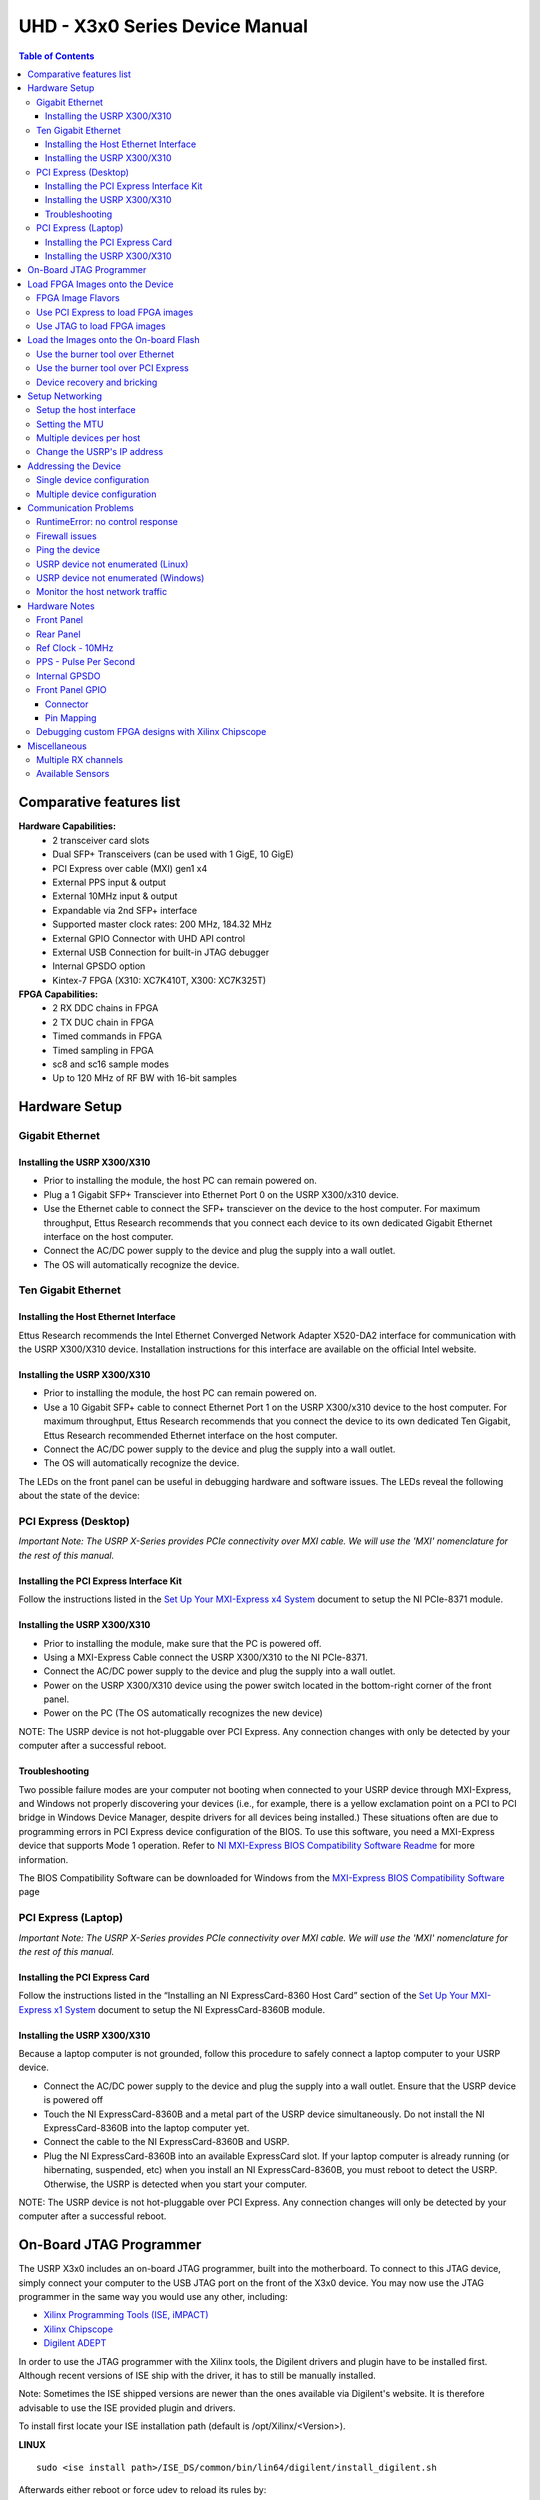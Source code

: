 ===============================
UHD - X3x0 Series Device Manual
===============================

.. contents:: Table of Contents

-------------------------
Comparative features list
-------------------------

**Hardware Capabilities:**
 * 2 transceiver card slots
 * Dual SFP+ Transceivers (can be used with 1 GigE, 10 GigE)
 * PCI Express over cable (MXI) gen1 x4
 * External PPS input & output
 * External 10MHz input & output
 * Expandable via 2nd SFP+ interface
 * Supported master clock rates: 200 MHz, 184.32 MHz
 * External GPIO Connector with UHD API control
 * External USB Connection for built-in JTAG debugger
 * Internal GPSDO option
 * Kintex-7 FPGA (X310: XC7K410T, X300: XC7K325T)

**FPGA Capabilities:**
 * 2 RX DDC chains in FPGA
 * 2 TX DUC chain in FPGA
 * Timed commands in FPGA
 * Timed sampling in FPGA
 * sc8 and sc16 sample modes
 * Up to 120 MHz of RF BW with 16-bit samples

--------------
Hardware Setup
--------------

^^^^^^^^^^^^^^^^
Gigabit Ethernet
^^^^^^^^^^^^^^^^

Installing the USRP X300/X310
:::::::::::::::::::::::::::::
* Prior to installing the module, the host PC can remain powered on.
* Plug a 1 Gigabit SFP+ Transciever into Ethernet Port 0 on the USRP X300/x310 device.
* Use the Ethernet cable to connect the SFP+ transciever on the device to the host computer. For maximum throughput, Ettus Research recommends that you connect each device to its own dedicated Gigabit Ethernet interface on the host computer.
* Connect the AC/DC power supply to the device and plug the supply into a wall outlet.
* The OS will automatically recognize the device.

^^^^^^^^^^^^^^^^^^^^
Ten Gigabit Ethernet
^^^^^^^^^^^^^^^^^^^^

Installing the Host Ethernet Interface
::::::::::::::::::::::::::::::::::::::
Ettus Research recommends the Intel Ethernet Converged Network Adapter X520-DA2 interface for communication with the USRP X300/X310 device.
Installation instructions for this interface are available on the official Intel website.

Installing the USRP X300/X310
:::::::::::::::::::::::::::::
* Prior to installing the module, the host PC can remain powered on.
* Use a 10 Gigabit SFP+ cable to connect Ethernet Port 1 on the USRP X300/x310 device to the host computer. For maximum throughput, Ettus Research recommends that you connect the device to its own dedicated Ten Gigabit, Ettus Research recommended Ethernet interface on the host computer.
* Connect the AC/DC power supply to the device and plug the supply into a wall outlet.
* The OS will automatically recognize the device.

The LEDs on the front panel can be useful in debugging hardware and software issues.
The LEDs reveal the following about the state of the device:

^^^^^^^^^^^^^^^^^^^^^
PCI Express (Desktop)
^^^^^^^^^^^^^^^^^^^^^
*Important Note: The USRP X-Series provides PCIe connectivity over MXI cable.
We will use the 'MXI' nomenclature for the rest of this manual.*

Installing the PCI Express Interface Kit
::::::::::::::::::::::::::::::::::::::::
Follow the instructions listed in the `Set Up Your MXI-Express x4 System <http://www.ni.com/pdf/manuals/371976c.pdf>`_ 
document to setup the NI PCIe-8371 module.

Installing the USRP X300/X310
:::::::::::::::::::::::::::::
* Prior to installing the module, make sure that the PC is powered off.
* Using a MXI-Express Cable connect the USRP X300/X310 to the NI PCIe-8371.
* Connect the AC/DC power supply to the device and plug the supply into a wall outlet.
* Power on the USRP X300/X310 device using the power switch located in the bottom-right corner of the front panel.
* Power on the PC (The OS automatically recognizes the new device)

NOTE: The USRP device is not hot-pluggable over PCI Express. Any connection changes with only be detected by your 
computer after a successful reboot.

Troubleshooting
:::::::::::::::
Two possible failure modes are your computer not booting when connected to your
USRP device through MXI-Express, and Windows not properly discovering your
devices (i.e., for example, there is a yellow exclamation point on a PCI to PCI
bridge in Windows Device Manager, despite drivers for all devices being
installed.) These situations often are due to programming errors in PCI Express
device configuration of the BIOS. To use this software, you need a MXI-Express
device that supports Mode 1 operation. 
Refer to `NI MXI-Express BIOS Compatibility Software Readme <http://download.ni.com/support/softlib//PXI/MXIe%20Compatibility%20Software/1.5.0/readme.html#SupportedHardware>`_ 
for more information.

The BIOS Compatibility Software can be downloaded for Windows from the `MXI-Express BIOS Compatibility Software <http://www.ni.com/download/mxi-express-bios-compatibility-software-1.5/3764/en/>`_ page

^^^^^^^^^^^^^^^^^^^^
PCI Express (Laptop)
^^^^^^^^^^^^^^^^^^^^
*Important Note: The USRP X-Series provides PCIe connectivity over MXI cable.
We will use the 'MXI' nomenclature for the rest of this manual.*

Installing the PCI Express Card
:::::::::::::::::::::::::::::::
Follow the instructions listed in the “Installing an NI ExpressCard-8360 Host Card” section of the 
`Set Up Your MXI-Express x1 System <http://www.ni.com/pdf/manuals/373259d.pdf#page=10>`_ 
document to setup the NI ExpressCard-8360B module.

Installing the USRP X300/X310
:::::::::::::::::::::::::::::
Because a laptop computer is not grounded, follow this procedure to safely connect a laptop
computer to your USRP device.

* Connect the AC/DC power supply to the device and plug the supply into a wall outlet. Ensure that the USRP device is powered off
* Touch the NI ExpressCard-8360B and a metal part of the USRP device simultaneously. Do not install the NI ExpressCard-8360B into the laptop computer yet.
* Connect the cable to the NI ExpressCard-8360B and USRP.
* Plug the NI ExpressCard-8360B into an available ExpressCard slot. If your laptop computer is already running (or hibernating, suspended, etc) when you install an NI ExpressCard-8360B, you must reboot to detect the USRP. Otherwise, the USRP is detected when you start your computer.

NOTE: The USRP device is not hot-pluggable over PCI Express. Any connection changes will only be detected by your computer after a successful reboot.

--------------------------------
On-Board JTAG Programmer
--------------------------------
The USRP X3x0 includes an on-board JTAG programmer, built into the motherboard.
To connect to this JTAG device, simply connect your computer to the USB JTAG
port on the front of the X3x0 device. You may now use the JTAG programmer in
the same way you would use any other, including:

* `Xilinx Programming Tools (ISE, iMPACT) <http://www.xilinx.com/support/download/index.htm>`_
* `Xilinx Chipscope <http://www.xilinx.com/tools/cspro.htm>`_
* `Digilent ADEPT <https://www.digilentinc.com/Products/Detail.cfm?NavPath=2,66,828&Prod=ADEPT2>`_

In order to use the JTAG programmer with the Xilinx tools, the Digilent drivers and plugin have to be installed first.
Although recent versions of ISE ship with the driver, it has to still be manually installed.

Note: Sometimes the ISE shipped versions are newer than the ones available via Digilent's website. It is therefore advisable to
use the ISE provided plugin and drivers.

To install first locate your ISE installation path (default is /opt/Xilinx/<Version>).

**LINUX**
::

    sudo <ise install path>/ISE_DS/common/bin/lin64/digilent/install_digilent.sh

Afterwards either reboot or force udev to reload its rules by:
::

    sudo udevadm control --reload

The USRP-X series device should now be usable with all the tools mentioned above.

--------------------------------
Load FPGA Images onto the Device
--------------------------------
The USRP-X Series device ships with a bitstream pre-programmed in the flash,
which is automatically loaded onto the FPGA during device power-up. However,
a new FPGA image can be configured over the PCI Express interface or the
on-board USB-JTAG programmer. This process can be seen as a "one-time load", in
that if you power-cycle the device, it will not retain the FPGA image.

Please note that this process is *different* than replacing the FPGA image
stored in the flash, which will then be automatically loaded the next time the
device is reset.

^^^^^^^^^^^^^^^^^^
FPGA Image Flavors
^^^^^^^^^^^^^^^^^^
The USRP-X Series devices contains two SFP+ port for the two Ethernet channels.
Because the SFP+ ports support both 1 Gigabit (SFP) and 10 Gigabit (SFP+)
transcievers, multiple the FPGA images are shipped with UHD to determine the
behavior of the above interfaces.

+---------------------+------------------------+------------------------+
|  FPGA Image Flavor  |  SFP+ Port 0 Interface |  SFP+ Port 1 Interface |
+=====================+========================+========================+
|  HGS (Default)      |  1 Gigabit Ethernet    |  10 Gigabit Ethernet   |
+---------------------+------------------------+------------------------+
|  XGS                |  10 Gigabit Ethernet   |  10 Gigabit Ethernet   |
+---------------------+------------------------+------------------------+

FPGA images are shipped in 2 formats:

* **LVBITX**: LabVIEW FPGA configuration bitstream format (for use over PCI Express and Ethernet)
* **BIT**: Xilinx configuration bitstream format (for use over Ethernet and JTAG)
* **BIN**: Xilinx configuration binary format (for use over Ethernet)

To get the latest images, simply use the uhd_images_downloader script:

**UNIX:**

::

    <install-path>/lib/uhd/utils/uhd_images_downloader.py

**Windows:**

::

    <path_to_python.exe> <install-path>/lib/uhd/utils/uhd_images_downloader.py


^^^^^^^^^^^^^^^^^^^^^^^^^^^^^^^^^^^
Use PCI Express to load FPGA images
^^^^^^^^^^^^^^^^^^^^^^^^^^^^^^^^^^^
UHD requires a valid LabVIEW FPGA configuration bitstream file (LVBITX) to use the USRP-X Series
device over the PCI Express bus. LabVIEW FPGA is **NOT** required to use UHD with a USRP-X Series device.
Because FPGA configuration is a part of normal operation over PCI Express, there is no setup required
before running UHD.

The **fpga** tag can be set in the optional device args passed to indicate the FPGA image flavor to UHD.
If the above tag is specified, UHD will attempt to load the FPGA image with the requested flavor from the
UHD images directory. If the tag is not specified, UHD will automatically detect the flavor of the image
and attempt to load the corresponding configuration bitstream onto the device. Note that if UHD detects
that the requested image is already loaded onto the FPGA then it will not reload it. 

^^^^^^^^^^^^^^^^^^^^^^^^^^^^
Use JTAG to load FPGA images
^^^^^^^^^^^^^^^^^^^^^^^^^^^^
The USRP-X Series device features an on-board USB-JTAG programmer that can be accessed on the front-panel
of the device. The iMPACT tool in the `Xilinx Programming Tools <http://www.xilinx.com/support/download/index.htm>`_ package can be used to load an image over
the JTAG interface.

---------------------------------------
Load the Images onto the On-board Flash
---------------------------------------
To change the FPGA image stored in the on-board flash, the USRP-X Series device
can be reprogramed over the network or PCI Express. Once you have programmed an
image into the flash, that image will be automatically loaded on the FPGA
during the device boot-up sequence.

**Note:**
Different hardware revisions require different FPGA images.
Determine the revision number from the sticker on the rear of the device.
Use this number to select the correct FPGA image for your device.

^^^^^^^^^^^^^^^^^^^^^^^^^^^^^^^^^
Use the burner tool over Ethernet
^^^^^^^^^^^^^^^^^^^^^^^^^^^^^^^^^
**UNIX:**

::

    <install-path>/lib/uhd/utils/usrp_x3xx_fpga_burner --addr=<ip address> --fpga-path=<path to FPGA image>

**Windows:**

::

    <install-path>\lib\uhd\utils\usrp_x3xx_fpga_burner.exe --addr=<ip address> --fpga-path=<path to FPGA image>

^^^^^^^^^^^^^^^^^^^^^^^^^^^^^^^^^^^^
Use the burner tool over PCI Express
^^^^^^^^^^^^^^^^^^^^^^^^^^^^^^^^^^^^
**UNIX:**

::

    <install-path>/lib/uhd/utils/usrp_x3xx_fpga_burner --resource=<device resource name> --fpga-path=<path to FPGA image>

**Windows:**

::

    <install-path>\lib\uhd\utils\usrp_x3xx_fpga_burner.exe --resource=<device resource name> --fpga-path=<path to FPGA image>

^^^^^^^^^^^^^^^^^^^^^^^^^^^^
Device recovery and bricking
^^^^^^^^^^^^^^^^^^^^^^^^^^^^
Its possible to put the device into an unusable state by loading bad images.
Fortunately, the USRP-X Series device can be loaded with a good image temporarily using the USB-JTAG interface. 
Once booted into the safe image, the user can once again load images onto the device over Ethernet or PCI Express.

----------------
Setup Networking
----------------
The USRP-X Series only supports Gigabit and Ten Gigabit Ethernet and will not work with a 10/100 Mbps interface.

**Please note that 10 Gigabit Ethernet defines the protocol, not necessary the
medium. For example, you may use 10GigE over optical with optical SFP+
transceiver modules.**

^^^^^^^^^^^^^^^^^^^^^^^^
Setup the host interface
^^^^^^^^^^^^^^^^^^^^^^^^
The USRP-X Series communicates at the IP/UDP layer over the Gigabit and Ten Gigabit Ethernet.
The default IP address for the USRP X300/X310 device depends on the Ethernet Port and interface used. 
You must configure the host Ethernet interface with a static IP address on the same subnet as the connected 
device to enable communication, as shown in the following table:

+---------------+-------------------------+----------------+----------------+---------------+
|  Ethernet     | USRP                    |  Default USRP  |  Host Static   | Host Static   |
| Interface     | Ethernet Port           | IP Address     | IP Address     | Subnet Mask   |
+===============+=========================+================+================+===============+
|  Gigabit      |  Port 0 (HGS Image)     |  192.168.10.2  | 192.168.10.1   | 255.255.255.0 |
+---------------+-------------------------+----------------+----------------+---------------+
|  Ten Gigabit  |  Port 1 (HGS/XGS Image) |  192.168.40.2  | 192.168.40.1   | 255.255.255.0 |
+---------------+-------------------------+----------------+----------------+---------------+
|  Ten Gigabit  |  Port 0 (XGS Image)     |  192.168.30.2  | 192.168.30.1   | 255.255.255.0 |
+---------------+-------------------------+----------------+----------------+---------------+


On a Linux system, you can add a static IP address very easily by using the
'ip' command

::

    sudo ip addr add 192.168.10.1/24 dev <interface>

Note that **<interface>** is usually something like **eth0**.  You can discover the
names of the network interfaces in your computer by running:

::

    ip addr show

**Note:**
When using UHD software, if an IP address for the USRP-X Series device is not specified,
the software will use UDP broadcast packets to locate the USRP-X Series device.
On some systems, the firewall will block UDP broadcast packets.
It is recommended that you change or disable your firewall settings.

^^^^^^^^^^^^^^^
Setting the MTU
^^^^^^^^^^^^^^^
As UHD by default uses receive and transmit frames larger than the standard MTU of 1500 Bytes,
the NIC needs to be configured to use a larger MTU when used with the USRP X series devices.

::

    sudo ip link set mtu 8192 dev <interface>

Upon initialization UHD will probe for the maximum possible path MTU along the path between the USRP X series device
and the host, both in receive and transmit direction.

If the network hardware does not support MTUs as large as 8000 Bytes, passing the **send_frame_size** and **receive_frame_size**
arguments will make UHD use smaller MTUs:

::

    uhd_usrp_probe --args='send_frame_size=<max send MTU> recv_frame_size=<max receive MTU>'

**Note:** This will most likely have a severe performance penalty.


^^^^^^^^^^^^^^^^^^^^^^^^^
Multiple devices per host
^^^^^^^^^^^^^^^^^^^^^^^^^
For maximum throughput, one Ethernet interface per USRP is recommended,
although multiple devices may be connected via an Ethernet switch.
In any case, each Ethernet interface should have its own subnet,
and the corresponding USRP device should be assigned an address in that subnet.
Example:

**Configuration for USRP-X Series device 0:**

* Ethernet interface IPv4 address: **192.168.10.1**
* Ethernet interface subnet mask: **255.255.255.0**
* USRP-X Series device IPv4 address: **192.168.10.2**

**Configuration for USRP-X Series device 1:**

* Ethernet interface IPv4 address: **192.168.110.1**
* Ethernet interface subnet mask: **255.255.255.0**
* USRP-X Series device IPv4 address: **192.168.110.2**

^^^^^^^^^^^^^^^^^^^^^^^^^^^^
Change the USRP's IP address
^^^^^^^^^^^^^^^^^^^^^^^^^^^^
You may need to change the USRP's IP address for several reasons:

* to satisfy your particular network configuration
* to use multiple USRP-X Series devices on the same host computer
* to set a known IP address into USRP (in case you forgot)

To change the USRP's IP address,
you must know the current address of the USRP,
and the network must be setup properly as described above.
Run the following commands:

**UNIX:**

::

    cd <install-path>/lib/uhd/utils
    ./usrp_burn_mb_eeprom --args=<optional device args> --key=ip-addr --val=192.168.10.3

**Windows:**

::

    cd <install-path>\lib\uhd\utils
    usrp_burn_mb_eeprom.exe --args=<optional device args> --key=ip-addr --val=192.168.10.3

---------------------
Addressing the Device
---------------------

^^^^^^^^^^^^^^^^^^^^^^^^^^^
Single device configuration
^^^^^^^^^^^^^^^^^^^^^^^^^^^
In a single-device configuration,
the USRP device must have a unique IPv4 address on the host computer.
The USRP can be identified through its IPv4 address, resolvable hostname, NI-RIO resource name or by other means.
See the application notes on `device identification <./identification.html>`_.
Use this addressing scheme with the **multi_usrp** interface (not a typo!).

Example device address string representation for a USRP-X Series device with IPv4 address **192.168.10.2**:

::

    addr=192.168.10.2

Example device address string representation for a USRP-X Series device with RIO resource name **RIO0** over PCI Express:

::

    resource=RIO0

^^^^^^^^^^^^^^^^^^^^^^^^^^^^^
Multiple device configuration
^^^^^^^^^^^^^^^^^^^^^^^^^^^^^
In a multi-device configuration,
each USRP device must have a unique IPv4 address on the host computer.
The device address parameter keys must be suffixed with the device index.
Each parameter key should be of the format <key><index>.
Use this addressing scheme with the **multi_usrp** interface.

* The order in which devices are indexed corresponds to the indexing of the transmit and receive channels.
* The key indexing provides the same granularity of device identification as in the single device case.

Example device address string representation for 2 USRPs with IPv4 addresses **192.168.10.2** and **192.168.20.2**:

::

    addr0=192.168.10.2, addr1=192.168.20.2


----------------------
Communication Problems
----------------------
When setting up a development machine for the first time,
you may have various difficulties communicating with the USRP device.
The following tips are designed to help narrow down and diagnose the problem.

^^^^^^^^^^^^^^^^^^^^^^^^^^^^^^^^^
RuntimeError: no control response
^^^^^^^^^^^^^^^^^^^^^^^^^^^^^^^^^
This is a common error that occurs when you have set the subnet of your network
interface to a different subnet than the network interface of the USRP device.  For
example, if your network interface is set to **192.168.20.1**, and the USRP device is
**192.168.10.2** (note the difference in the third numbers of the IP addresses), you
will likely see a 'no control response' error message.

Fixing this is simple - just set the your host PC's IP address to the same
subnet as that of your USRP device. Instructions for setting your IP address are in the
previous section of this documentation.

^^^^^^^^^^^^^^^
Firewall issues
^^^^^^^^^^^^^^^
When the IP address is not specified,
the device discovery broadcasts UDP packets from each ethernet interface.
Many firewalls will block the replies to these broadcast packets.
If disabling your system's firewall
or specifying the IP address yields a discovered device,
then your firewall may be blocking replies to UDP broadcast packets.
If this is the case, we recommend that you disable the firewall
or create a rule to allow all incoming packets with UDP source port **49152**.

^^^^^^^^^^^^^^^
Ping the device
^^^^^^^^^^^^^^^
The USRP device will reply to ICMP echo requests.
A successful ping response means that the device has booted properly
and that it is using the expected IP address.

::

    ping 192.168.10.2

^^^^^^^^^^^^^^^^^^^^^^^^^^^^^^^^^^^^^^
USRP device not enumerated (Linux)
^^^^^^^^^^^^^^^^^^^^^^^^^^^^^^^^^^^^^^
UHD requires the RIO device manager service to be running in order to
communicate with an X-Series USRP over PCIe.  This service is installed as
a part of the USRP RIO (or NI-USRP) installer. On Linux, the service is not
started at system boot time, and is left to the user to control. To start it,
run the following command:

::

    sudo /etc/init.d/niusrpriorpc start

If the device still does not enumerate after starting the device manager, make sure that the host computer
has successfully detected it. You can do so by running the following command:

::

   lspci -k -d 1093:c4c4

A device similar to the following should be detected:

::

   $ lspci -k -d 1093:c4c4
   04:00.0 Signal processing controller: National Instruments ...
           Subsystem: National Instruments Device 76ca
           Kernel driver in use: niusrpriok_shipped

* A USRP X300 should appear with 'Subsystem: National Instruments Device 7736'
* A USRP X310 should appear with 'Subsystem: National Instruments Device 76ca'

^^^^^^^^^^^^^^^^^^^^^^^^^^^^^^^^^^^^^^^^
USRP device not enumerated (Windows)
^^^^^^^^^^^^^^^^^^^^^^^^^^^^^^^^^^^^^^^^
UHD requires the RIO device manager service to be running in order to
communicate with an X-Series USRP over PCIe.
This service is installed as a part of the USRP RIO (or NI-USRP) installer. On Windows, it can be found in
the **Services** section in the Control Panel and it is started at system boot time. To ensure that the 
service is indeed started, navigate to the Services tag in the Windows Task Manager and ensure that the 
status of **niusrpriorpc** is "Running" 

If the device still does not enumerate after starting the device manager, make sure that the host computer
has successfully detected it. You can do so by checking if your device shows up in the Windows Device Manager

^^^^^^^^^^^^^^^^^^^^^^^^^^^^^^^^
Monitor the host network traffic
^^^^^^^^^^^^^^^^^^^^^^^^^^^^^^^^
Use Wireshark to monitor packets sent to and received from the device.

--------------
Hardware Notes
--------------

^^^^^^^^^^^
Front Panel
^^^^^^^^^^^

.. image:: ./res/x3x0_fp_overlay.png
   :scale: 80%
   :align: left

* **JTAG**: USB connector for the on-board USB-JTAG programmer
* **RF A Group**

  * **TX/RX LED**: Indicates that data is streaming on the TX/RX channel on daughter board A
  * **RX2 LED**: Indicates that data is streaming on the RX2 channel on daughter board A

* **REF**: Indicates that the external Reference Clock is locked
* **PPS**: Indicates a valid PPS signal by pulsing once per second
* **AUX IO**: Front panel GPIO connector.
* **GPS**: Indicates that GPS reference is locked
* **LINK**: Indicates that the host computer is communicating with the device (Activity)

* **RF B Group**

  * **TX/RX LED**: Indicates that data is streaming on the TX/RX channel on daughter board B
  * **RX2 LED**: Indicates that data is streaming on the RX2 channel on daughter board B

* **PWR**: Power switch

^^^^^^^^^^
Rear Panel
^^^^^^^^^^
   
.. image:: ./res/x3x0_rp_overlay.png
   :scale: 80%
   :align: left
   

* **PWR**: Connector for the USRP-X Series power supply
* **1G/10G ETH**: SFP+ ports for Ethernet interfaces
* **REF OUT**: Output port for the exported reference clock
* **REF IN**: Reference clock input
* **PCIe x4**: Connector for Cabled PCI Express link
* **PPS/TRIG OUT**: Output port for the PPS signal
* **PPS/TRIG IN**: Input port for the PPS signal 
* **GPS**: Connection for the GPS antenna

^^^^^^^^^^^^^^^^^
Ref Clock - 10MHz
^^^^^^^^^^^^^^^^^
Using an external 10MHz reference clock, a square wave will offer the best phase
noise performance, but a sinusoid is acceptable.  The power level of the reference clock cannot exceed +15dBm.

^^^^^^^^^^^^^^^^^^^^^^
PPS - Pulse Per Second
^^^^^^^^^^^^^^^^^^^^^^
Using a PPS signal for timestamp synchronization requires a square wave signal with the following a 5Vpp amplitude.

Test the PPS input with the following app:

* **<args>** are device address arguments (optional if only one USRP device is on your machine)

::

    cd <install-path>/share/uhd/examples
    ./test_pps_input --args=<args>

^^^^^^^^^^^^^^
Internal GPSDO
^^^^^^^^^^^^^^
Please see the `Internal GPSDO Application Notes <./gpsdo_x3x0.html>`_
for information on configuring and using the internal GPSDO.

^^^^^^^^^^^^^^^^
Front Panel GPIO
^^^^^^^^^^^^^^^^

Connector
:::::::::

.. image:: ./res/x3x0_gpio_conn.png
   :scale: 75%
   :align: left

Pin Mapping
:::::::::::

* Pin 1:  +3.3V
* Pin 2:  Data[0]
* Pin 3:  Data[1]
* Pin 4:  Data[2]
* Pin 5:  Data[3]
* Pin 6:  Data[4]
* Pin 7:  Data[5]
* Pin 8:  Data[6]
* Pin 9:  Data[7]
* Pin 10: Data[8]
* Pin 11: Data[9]
* Pin 12: Data[10]
* Pin 13: Data[11]
* Pin 14: 0V
* Pin 15: 0V


Please see the `GPIO API Notes <./gpio_api.html>`_ for information on configuring and using the GPIO bus.

^^^^^^^^^^^^^^^^^^^^^^^^^^^^^^^^^^^^^^^^^^^^^^^^^^^
Debugging custom FPGA designs with Xilinx Chipscope
^^^^^^^^^^^^^^^^^^^^^^^^^^^^^^^^^^^^^^^^^^^^^^^^^^^

Xilinx chipscope allows for debugging custom FPGA designs similar to a logic analyzer.
USRP-X series devices can be used with Xilinx chipscope using the onboard USB JTAG connector.

Further information on how to use Chipscope can be found in the Xilinx Chipscope Pro Software and Cores User Guide (UG029).

-------------
Miscellaneous
-------------

^^^^^^^^^^^^^^^^^^^^
Multiple RX channels
^^^^^^^^^^^^^^^^^^^^
There are two complete DDC and DUC DSP chains in the FPGA. In the single channel case, 
only one chain is ever used. To receive from both channels, the user must set the **RX** or **TX**
subdevice specification.

In the following example, a TVRX2 is installed.
Channel 0 is sourced from subdevice **RX1**,
and channel 1 is sourced from subdevice **RX2**:

::

    usrp->set_rx_subdev_spec("A:RX1 A:RX2");


^^^^^^^^^^^^^^^^^
Available Sensors
^^^^^^^^^^^^^^^^^
The following sensors are available for the USRP-X Series motherboards;
they can be queried through the API.

* **ref_locked** - clock reference locked (internal/external)
* Other sensors are added when the GPSDO is enabled
